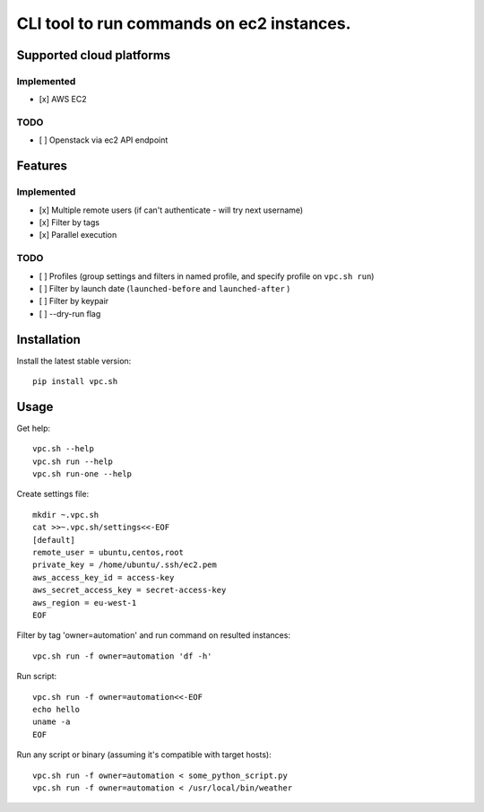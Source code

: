 CLI tool to run commands on ec2 instances.
==========================================

Supported cloud platforms
-------------------------

Implemented
~~~~~~~~~~~

-  [x] AWS EC2

TODO
~~~~

-  [ ] Openstack via ec2 API endpoint

Features
--------

Implemented
~~~~~~~~~~~

-  [x] Multiple remote users (if can't authenticate - will try next
   username)
-  [x] Filter by tags
-  [x] Parallel execution

TODO
~~~~

-  [ ] Profiles (group settings and filters in named profile, and
   specify profile on ``vpc.sh run``)
-  [ ] Filter by launch date (``launched-before`` and ``launched-after``
   )
-  [ ] Filter by keypair
-  [ ] --dry-run flag

Installation
------------

Install the latest stable version:

::

    pip install vpc.sh

Usage
-----

Get help:

::

    vpc.sh --help
    vpc.sh run --help
    vpc.sh run-one --help

Create settings file:

::

    mkdir ~.vpc.sh
    cat >>~.vpc.sh/settings<<-EOF
    [default]
    remote_user = ubuntu,centos,root
    private_key = /home/ubuntu/.ssh/ec2.pem
    aws_access_key_id = access-key
    aws_secret_access_key = secret-access-key
    aws_region = eu-west-1
    EOF

Filter by tag 'owner=automation' and run command on resulted instances:

::

    vpc.sh run -f owner=automation 'df -h'

Run script:

::

    vpc.sh run -f owner=automation<<-EOF
    echo hello
    uname -a
    EOF

Run any script or binary (assuming it's compatible with target hosts):

::

    vpc.sh run -f owner=automation < some_python_script.py
    vpc.sh run -f owner=automation < /usr/local/bin/weather


